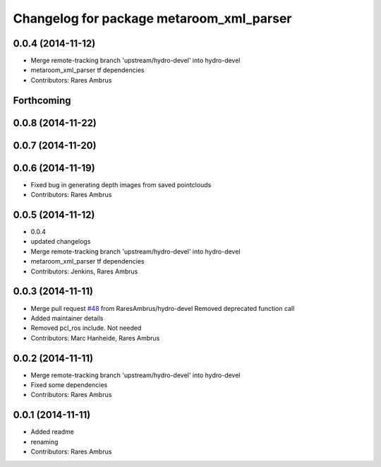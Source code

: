 ^^^^^^^^^^^^^^^^^^^^^^^^^^^^^^^^^^^^^^^^^
Changelog for package metaroom_xml_parser
^^^^^^^^^^^^^^^^^^^^^^^^^^^^^^^^^^^^^^^^^

0.0.4 (2014-11-12)
------------------
* Merge remote-tracking branch 'upstream/hydro-devel' into hydro-devel
* metaroom_xml_parser tf dependencies
* Contributors: Rares Ambrus

Forthcoming
-----------

0.0.8 (2014-11-22)
------------------

0.0.7 (2014-11-20)
------------------

0.0.6 (2014-11-19)
------------------
* Fixed bug in generating depth images from saved pointclouds
* Contributors: Rares Ambrus

0.0.5 (2014-11-12)
------------------
* 0.0.4
* updated changelogs
* Merge remote-tracking branch 'upstream/hydro-devel' into hydro-devel
* metaroom_xml_parser tf dependencies
* Contributors: Jenkins, Rares Ambrus

0.0.3 (2014-11-11)
------------------
* Merge pull request `#48 <https://github.com/strands-project/strands_3d_mapping/issues/48>`_ from RaresAmbrus/hydro-devel
  Removed deprecated function call
* Added maintainer details
* Removed pcl_ros include. Not needed
* Contributors: Marc Hanheide, Rares Ambrus

0.0.2 (2014-11-11)
------------------
* Merge remote-tracking branch 'upstream/hydro-devel' into hydro-devel
* Fixed some dependencies
* Contributors: Rares Ambrus

0.0.1 (2014-11-11)
------------------
* Added readme
* renaming
* Contributors: Rares Ambrus

